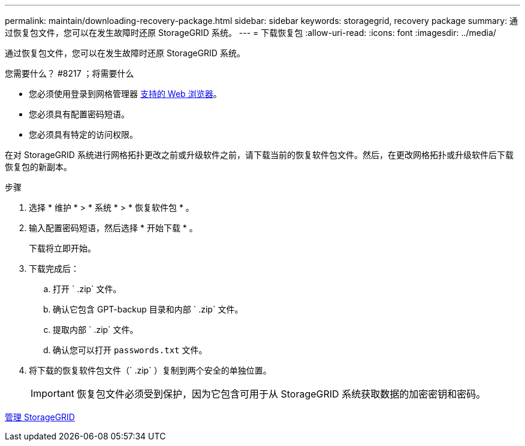---
permalink: maintain/downloading-recovery-package.html 
sidebar: sidebar 
keywords: storagegrid, recovery package 
summary: 通过恢复包文件，您可以在发生故障时还原 StorageGRID 系统。 
---
= 下载恢复包
:allow-uri-read: 
:icons: font
:imagesdir: ../media/


[role="lead"]
通过恢复包文件，您可以在发生故障时还原 StorageGRID 系统。

.您需要什么？ #8217 ；将需要什么
* 您必须使用登录到网格管理器 xref:../admin/web-browser-requirements.adoc[支持的 Web 浏览器]。
* 您必须具有配置密码短语。
* 您必须具有特定的访问权限。


在对 StorageGRID 系统进行网格拓扑更改之前或升级软件之前，请下载当前的恢复软件包文件。然后，在更改网格拓扑或升级软件后下载恢复包的新副本。

.步骤
. 选择 * 维护 * > * 系统 * > * 恢复软件包 * 。
. 输入配置密码短语，然后选择 * 开始下载 * 。
+
下载将立即开始。

. 下载完成后：
+
.. 打开 ` .zip` 文件。
.. 确认它包含 GPT-backup 目录和内部 ` .zip` 文件。
.. 提取内部 ` .zip` 文件。
.. 确认您可以打开 `passwords.txt` 文件。


. 将下载的恢复软件包文件（` .zip` ）复制到两个安全的单独位置。
+

IMPORTANT: 恢复包文件必须受到保护，因为它包含可用于从 StorageGRID 系统获取数据的加密密钥和密码。



xref:../admin/index.adoc[管理 StorageGRID]
